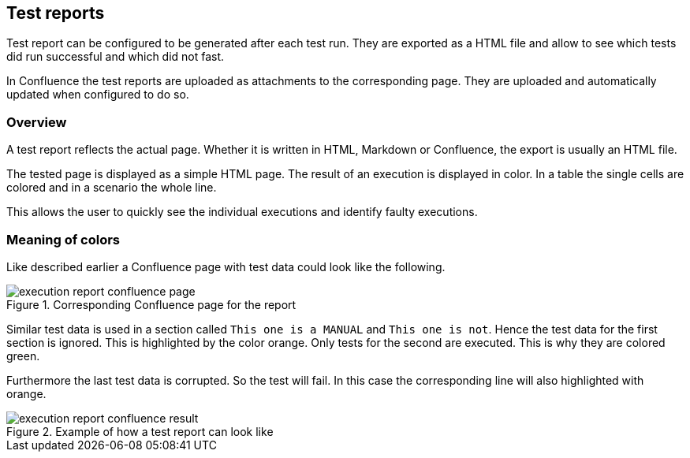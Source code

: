 == Test reports
Test report can be configured to be generated after each test run.
They are exported as a HTML file and allow to see which tests did run successful and which did not fast.

In Confluence the test reports are uploaded as attachments to the corresponding page.
They are uploaded and automatically updated when configured to do so.

=== Overview
A test report reflects the actual page.
Whether it is written in HTML, Markdown or Confluence, the export is usually an HTML file.

The tested page is displayed as a simple HTML page.
The result of an execution is displayed in color.
In a table the single cells are colored and in a scenario the whole line.

This allows the user to quickly see the individual executions and identify faulty executions.

=== Meaning of colors
Like described earlier a Confluence page with test data could look like the following.

.Corresponding Confluence page for the report
image::pic/execution-report-confluence-page.PNG[]

Similar test data is used in a section called `This one is a MANUAL` and `This one is not`.
Hence the test data for the first section is ignored.
This is highlighted by the color orange.
Only tests for the second are executed.
This is why they are colored green.

Furthermore the last test data is corrupted.
So the test will fail.
In this case the corresponding line will also highlighted with orange.

.Example of how a test report can look like
image::pic/execution-report-confluence-result.PNG[]
